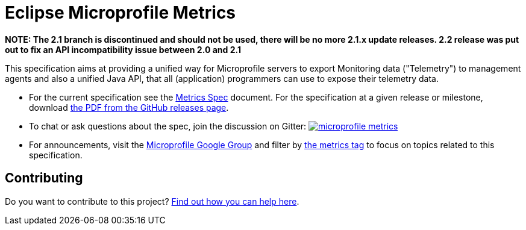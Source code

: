 //
// Copyright (c) 2016-2017 Contributors to the Eclipse Foundation
//
// See the NOTICE file(s) distributed with this work for additional
// information regarding copyright ownership.
//
// Licensed under the Apache License, Version 2.0 (the "License");
// you may not use this file except in compliance with the License.
// You may obtain a copy of the License at
//
//     http://www.apache.org/licenses/LICENSE-2.0
//
// Unless required by applicable law or agreed to in writing, software
// distributed under the License is distributed on an "AS IS" BASIS,
// WITHOUT WARRANTIES OR CONDITIONS OF ANY KIND, either express or implied.
// See the License for the specific language governing permissions and
// limitations under the License.
//

= Eclipse Microprofile Metrics

[red]*NOTE: The 2.1 branch is discontinued and should not be used, there will be no more 2.1.x update releases.
2.2 release was put out to fix an API incompatibility issue between 2.0 and 2.1* 

This specification aims at providing a unified way for Microprofile servers to
export Monitoring data ("Telemetry") to management agents and also a unified
Java API, that all (application) programmers can use to expose their telemetry
data.

* For the current specification see the link:spec/src/main/asciidoc/metrics_spec.adoc[Metrics Spec] document. For the specification at a given release or milestone, download link:https://github.com/eclipse/microprofile-metrics/releases[the PDF from the GitHub releases page].
* To chat or ask questions about the spec, join the discussion on Gitter: image:https://badges.gitter.im/eclipse/microprofile-metrics.svg[link=https://gitter.im/eclipse/microprofile-metrics]
* For announcements, visit the link:++https://groups.google.com/forum/#!forum/microprofile++[Microprofile Google Group] and filter by link:++https://groups.google.com/forum/#!tags/microprofile/metrics++[the metrics tag] to focus on topics related to this specification.

== Contributing

Do you want to contribute to this project? link:CONTRIBUTING.adoc[Find out how you can help here].
